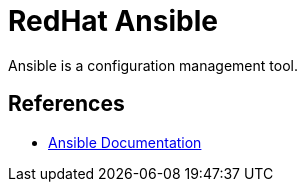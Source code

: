 = RedHat Ansible

Ansible is a configuration management tool.

== References

* https://docs.ansible.com/ansible/latest/index.html[Ansible Documentation]
